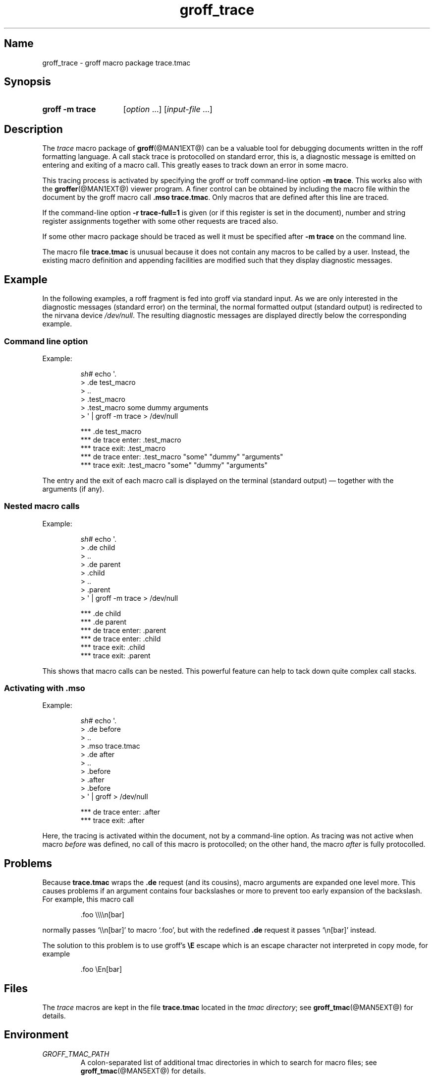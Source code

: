 .TH groff_trace @MAN7EXT@ "@MDATE@" "groff @VERSION@"
.SH Name
groff_trace \- groff macro package trace.tmac
.
.\" groff_trace.7
.\" File position: <groff-source>/tmac/groff_trace.man
.
.
.\" Save and disable compatibility mode (for, e.g., Solaris 10/11).
.do nr groff_trace_C \n[.C]
.cp 0
.
.
.\" ====================================================================
.\" Legal Terms
.\" ====================================================================
.\"
.\" Copyright (C) 2002-2018 Free Software Foundation, Inc.
.\"
.\" This file is part of groff, the GNU roff type-setting system.
.\"
.\" Permission is granted to copy, distribute and/or modify this
.\" document under the terms of the GNU Free Documentation License,
.\" Version 1.3 or any later version published by the Free Software
.\" Foundation; with no Invariant Sections, with no Front-Cover Texts,
.\" and with no Back-Cover Texts.
.\"
.\" A copy of the Free Documentation License is included as a file
.\" called FDL in the main directory of the groff source package.
.
.
.\" ====================================================================
.SH Synopsis
.\" ====================================================================
.
.SY "groff \-m trace"
.RI [ option
\&.\|.\|.\&]
.RI [ input-file
\&.\|.\|.\&]
.YS
.
.
.\" ====================================================================
.SH Description
.\" ====================================================================
.
The
.I trace
macro package of
.BR groff (@MAN1EXT@)
can be a valuable tool for debugging documents written in the roff
formatting language.
.
A call stack trace is protocolled on standard error, this is, a
diagnostic message is emitted on entering and exiting of a macro call.
.
This greatly eases to track down an error in some macro.
.
.
.P
This tracing process is activated by specifying the groff or troff
command-line option
.BR \-m\ trace .
.
This works also with the
.BR groffer (@MAN1EXT@)
viewer program.
.
A finer control can be obtained by including the macro file within the
document by the groff macro call
.BR .mso\ trace.tmac .
.
Only macros that are defined after this line are traced.
.
.
.P
If the command-line option
.B \-r\ trace-full=1
is given (or if this register is set in the document), number and
string register assignments together with some other requests are
traced also.
.
.
.P
If some other macro package should be traced as well it must be
specified after
.B \-m\ trace
on the command line.
.
.
.P
The macro file
.B trace.tmac
is unusual because it does not contain any macros to be called by a
user.
.
Instead, the existing macro definition and appending facilities are
modified such that they display diagnostic messages.
.
.
.\" ====================================================================
.SH Example
.\" ====================================================================
.
In the following examples, a roff fragment is fed into groff via
standard input.
.
As we are only interested in the diagnostic messages (standard error)
on the terminal, the normal formatted output (standard output) is
redirected to the nirvana device
.IR /dev/null .
.
The resulting diagnostic messages are displayed directly below the
corresponding example.
.
.
.\" ====================================================================
.SS "Command line option"
Example:
.
.RS
.P
.EX
\fIsh#\fP echo \[aq].
> .de test_macro
> ..
> .test_macro
> .test_macro some dummy arguments
> \[aq] | groff \-m trace > /dev/null

*** .de test_macro
*** de trace enter: .test_macro
*** trace exit: .test_macro
*** de trace enter: .test_macro "some" "dummy" "arguments"
*** trace exit: .test_macro "some" "dummy" "arguments"
.EE
.RE
.
.P
The entry and the exit of each macro call is displayed on the terminal
(standard output) \[em] together with the arguments (if any).
.
.
.\" ====================================================================
.SS "Nested macro calls"
Example:
.
.RS
.P
.EX
\fIsh#\fP echo \[aq].
> .de child
> ..
> .de parent
> .child
> ..
> .parent
> \[aq] | groff \-m trace > /dev/null

*** .de child
*** .de parent
*** de trace enter: .parent
 *** de trace enter: .child
 *** trace exit: .child
*** trace exit: .parent
.EE
.RE
.
.P
This shows that macro calls can be nested.
.
This powerful feature can help to tack down quite complex call stacks.
.
.
.\" ====================================================================
.SS "Activating with .mso"
Example:
.
.RS
.P
.EX
\fIsh#\fP echo \[aq].
> .de before
> ..
> .mso trace.tmac
> .de after
> ..
> .before
> .after
> .before
> \[aq] | groff > /dev/null

*** de trace enter: .after
*** trace exit: .after
.EE
.RE
.
.P
Here, the tracing is activated within the document, not by a
command-line option.
.
As tracing was not active when macro
.I before
was defined, no call of this macro is protocolled; on the other hand,
the macro
.I after
is fully protocolled.
.
.
.\" ====================================================================
.SH Problems
.\" ====================================================================
.
Because
.B trace.tmac
wraps the
.B .de
request (and its cousins), macro arguments are expanded one level more.
.
This causes problems if an argument contains four backslashes or more
to prevent too early expansion of the backslash.
.
For example, this macro call
.
.IP
.EX
\&.foo \e\e\e\en[bar]
.EE
.
.
.P
normally passes \[oq]\e\en[bar]\[cq] to macro \[oq].foo\[cq], but with
the redefined
.B .de
request it passes \[oq]\en[bar]\[cq] instead.
.
.
.P
The solution to this problem is to use groff's
.B \eE
escape which is an escape character not interpreted in copy mode, for
example
.
.IP
.EX
\&.foo \eEn[bar]
.EE
.
.
.\" ====================================================================
.SH Files
.\" ====================================================================
.
The
.I trace
macros are kept in the file
.B trace.tmac
located in the
.IR "tmac directory" ;
see
.BR groff_tmac (@MAN5EXT@)
for details.
.
.
.\" ====================================================================
.SH Environment
.\" ====================================================================
.
.TP
.I GROFF_TMAC_PATH
A colon-separated list of additional tmac directories in which to
search for macro files; see
.BR groff_tmac (@MAN5EXT@)
for details.
.
.
.\" ====================================================================
.SH Authors
.\" ====================================================================
.
The
.I trace
macro packages was written by James Clark.
.
This document was written by
.MT groff\-bernd.warken\-72@\:web.de
Bernd Warken
.ME .
.
.
.\" ====================================================================
.SH "See Also"
.\" ====================================================================
.
.IR "Groff: The GNU Implementation of troff" ,
by Trent A.\& Fisher and Werner Lemberg,
is the primary
.I groff
manual.
.
You can browse it interactively with \[lq]info groff\[rq].
.
.
.TP
.BR groff (@MAN1EXT@)
An overview of the groff system.
.
.TP
.BR troff (@MAN1EXT@)
For details on option
.BR \-m .
.
.TP
.BR groffer (@MAN1EXT@)
A viewer program for all kinds of roff documents.
.
.TP
.BR groff_tmac (@MAN5EXT@)
A general description of groff macro packages.
.
.TP
.BR groff (@MAN7EXT@)
A short reference for the groff formatting language.
.
.\" Restore compatibility mode (for, e.g., Solaris 10/11).
.cp \n[groff_trace_C]
.
.
.\" Local Variables:
.\" mode: nroff
.\" End:
.\" vim: set filetype=groff:
